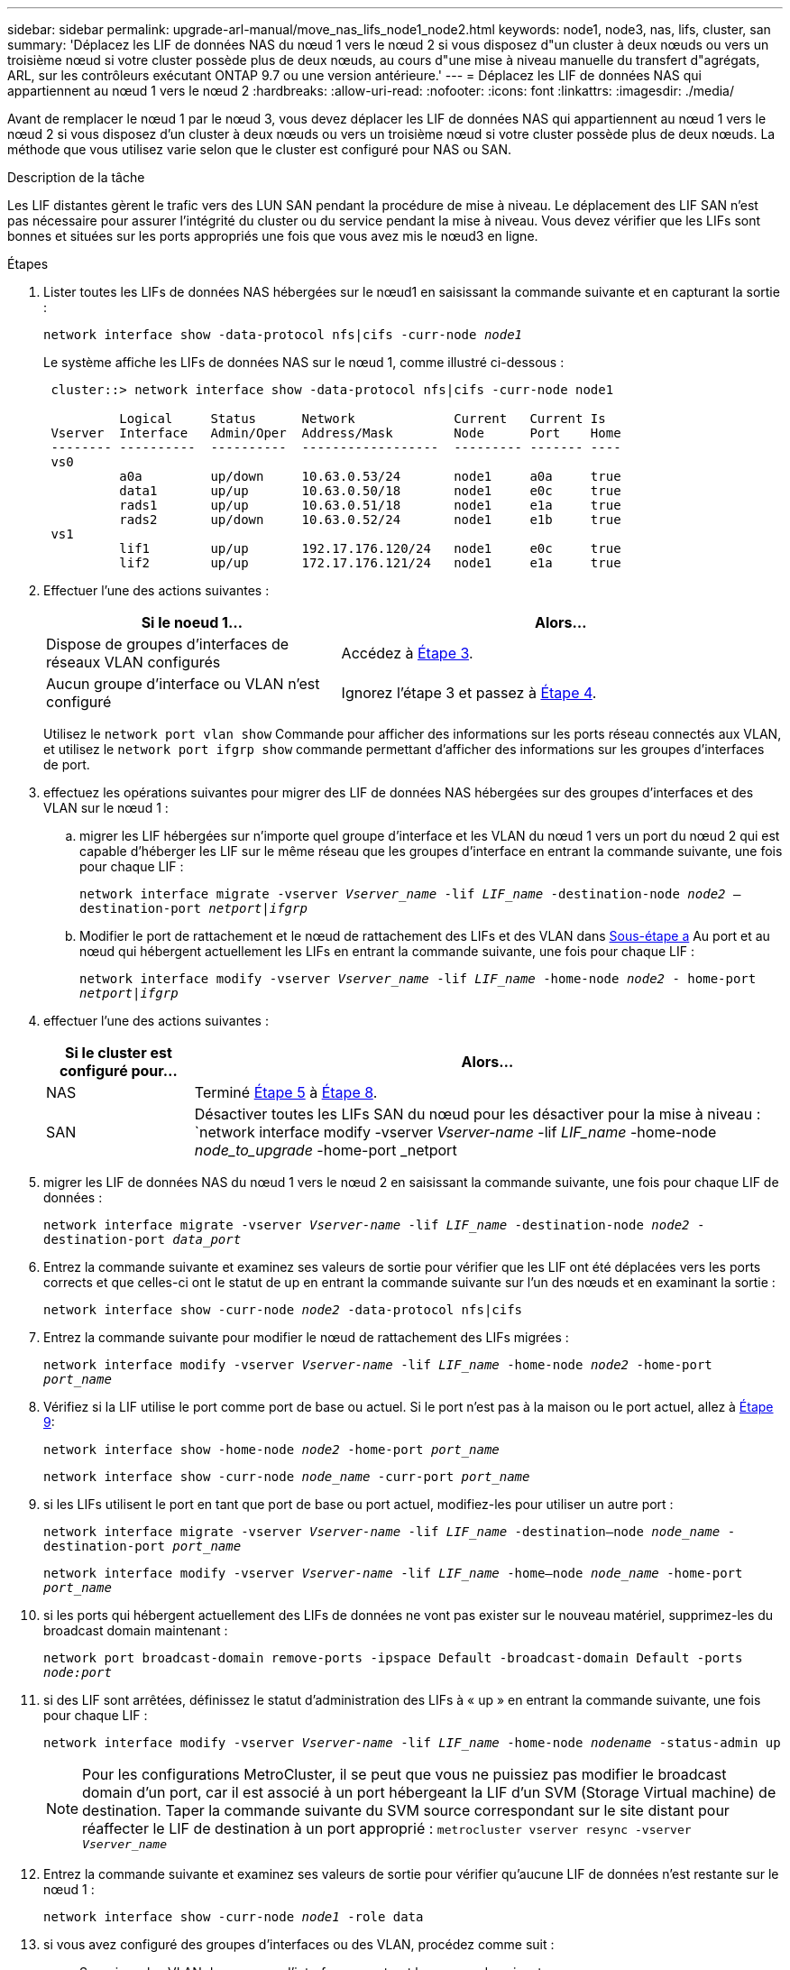 ---
sidebar: sidebar 
permalink: upgrade-arl-manual/move_nas_lifs_node1_node2.html 
keywords: node1, node3, nas, lifs, cluster, san 
summary: 'Déplacez les LIF de données NAS du nœud 1 vers le nœud 2 si vous disposez d"un cluster à deux nœuds ou vers un troisième nœud si votre cluster possède plus de deux nœuds, au cours d"une mise à niveau manuelle du transfert d"agrégats, ARL, sur les contrôleurs exécutant ONTAP 9.7 ou une version antérieure.' 
---
= Déplacez les LIF de données NAS qui appartiennent au nœud 1 vers le nœud 2
:hardbreaks:
:allow-uri-read: 
:nofooter: 
:icons: font
:linkattrs: 
:imagesdir: ./media/


[role="lead"]
Avant de remplacer le nœud 1 par le nœud 3, vous devez déplacer les LIF de données NAS qui appartiennent au nœud 1 vers le nœud 2 si vous disposez d'un cluster à deux nœuds ou vers un troisième nœud si votre cluster possède plus de deux nœuds. La méthode que vous utilisez varie selon que le cluster est configuré pour NAS ou SAN.

.Description de la tâche
Les LIF distantes gèrent le trafic vers des LUN SAN pendant la procédure de mise à niveau. Le déplacement des LIF SAN n'est pas nécessaire pour assurer l'intégrité du cluster ou du service pendant la mise à niveau. Vous devez vérifier que les LIFs sont bonnes et situées sur les ports appropriés une fois que vous avez mis le nœud3 en ligne.

.Étapes
. Lister toutes les LIFs de données NAS hébergées sur le nœud1 en saisissant la commande suivante et en capturant la sortie :
+
`network interface show -data-protocol nfs|cifs -curr-node _node1_`

+
Le système affiche les LIFs de données NAS sur le nœud 1, comme illustré ci-dessous :

+
[listing]
----
 cluster::> network interface show -data-protocol nfs|cifs -curr-node node1

          Logical     Status      Network             Current   Current Is
 Vserver  Interface   Admin/Oper  Address/Mask        Node      Port    Home
 -------- ----------  ----------  ------------------  --------- ------- ----
 vs0
          a0a         up/down     10.63.0.53/24       node1     a0a     true
          data1       up/up       10.63.0.50/18       node1     e0c     true
          rads1       up/up       10.63.0.51/18       node1     e1a     true
          rads2       up/down     10.63.0.52/24       node1     e1b     true
 vs1
          lif1        up/up       192.17.176.120/24   node1     e0c     true
          lif2        up/up       172.17.176.121/24   node1     e1a     true
----
. Effectuer l'une des actions suivantes :
+
[cols="40,60"]
|===
| Si le noeud 1... | Alors... 


| Dispose de groupes d'interfaces de réseaux VLAN configurés | Accédez à <<man_move_lif_1_2_step3,Étape 3>>. 


| Aucun groupe d'interface ou VLAN n'est configuré | Ignorez l'étape 3 et passez à <<man_move_lif_1_2_step4,Étape 4>>. 
|===
+
Utilisez le `network port vlan show` Commande pour afficher des informations sur les ports réseau connectés aux VLAN, et utilisez le `network port ifgrp show` commande permettant d'afficher des informations sur les groupes d'interfaces de port.

. [[man_Move_lif_1_2_step3]]effectuez les opérations suivantes pour migrer des LIF de données NAS hébergées sur des groupes d'interfaces et des VLAN sur le nœud 1 :
+
.. [[man_Move_lif_1_2_deepa]]migrer les LIF hébergées sur n'importe quel groupe d'interface et les VLAN du nœud 1 vers un port du nœud 2 qui est capable d'héberger les LIF sur le même réseau que les groupes d'interface en entrant la commande suivante, une fois pour chaque LIF :
+
`network interface migrate -vserver _Vserver_name_ -lif _LIF_name_ -destination-node _node2_ –destination-port _netport|ifgrp_`

.. Modifier le port de rattachement et le nœud de rattachement des LIFs et des VLAN dans <<man_move_lif_1_2_substepa,Sous-étape a>> Au port et au nœud qui hébergent actuellement les LIFs en entrant la commande suivante, une fois pour chaque LIF :
+
`network interface modify -vserver _Vserver_name_ -lif _LIF_name_ -home-node _node2_ - home-port _netport|ifgrp_`



. [[man_Move_lif_1_2_step4]]effectuer l'une des actions suivantes :
+
[cols="20,80"]
|===
| Si le cluster est configuré pour... | Alors... 


| NAS | Terminé <<man_move_lif_1_2_step5,Étape 5>> à <<man_move_lif_1_2_step8,Étape 8>>. 


| SAN | Désactiver toutes les LIFs SAN du nœud pour les désactiver pour la mise à niveau :
`network interface modify -vserver _Vserver-name_ -lif _LIF_name_ -home-node _node_to_upgrade_ -home-port _netport|ifgrp_ -status-admin down` 
|===
. [[man_Move_lif_1_2_step5]]migrer les LIF de données NAS du nœud 1 vers le nœud 2 en saisissant la commande suivante, une fois pour chaque LIF de données :
+
`network interface migrate -vserver _Vserver-name_ -lif _LIF_name_ -destination-node _node2_ -destination-port _data_port_`

. [[step6]]Entrez la commande suivante et examinez ses valeurs de sortie pour vérifier que les LIF ont été déplacées vers les ports corrects et que celles-ci ont le statut de up en entrant la commande suivante sur l'un des nœuds et en examinant la sortie :
+
`network interface show -curr-node _node2_ -data-protocol nfs|cifs`

. [[step7]]Entrez la commande suivante pour modifier le nœud de rattachement des LIFs migrées :
+
`network interface modify -vserver _Vserver-name_ -lif _LIF_name_ -home-node _node2_ -home-port _port_name_`

. [[man_Move_lif_1_2_step8]]Vérifiez si la LIF utilise le port comme port de base ou actuel. Si le port n'est pas à la maison ou le port actuel, allez à <<man_move_lif_1_2_step9,Étape 9>>:
+
`network interface show -home-node _node2_ -home-port _port_name_`

+
`network interface show -curr-node _node_name_ -curr-port _port_name_`

. [[man_Move_lif_1_2_ste9]]si les LIFs utilisent le port en tant que port de base ou port actuel, modifiez-les pour utiliser un autre port :
+
`network interface migrate -vserver _Vserver-name_ -lif _LIF_name_ -destination–node _node_name_ -destination-port _port_name_`

+
`network interface modify -vserver _Vserver-name_ -lif _LIF_name_ -home–node _node_name_ -home-port _port_name_`

. [[step10]]si les ports qui hébergent actuellement des LIFs de données ne vont pas exister sur le nouveau matériel, supprimez-les du broadcast domain maintenant :
+
`network port broadcast-domain remove-ports -ipspace Default -broadcast-domain Default -ports _node:port_`

. [[step11]]si des LIF sont arrêtées, définissez le statut d'administration des LIFs à « up » en entrant la commande suivante, une fois pour chaque LIF :
+
`network interface modify -vserver _Vserver-name_ -lif _LIF_name_ -home-node _nodename_ -status-admin up`

+

NOTE: Pour les configurations MetroCluster, il se peut que vous ne puissiez pas modifier le broadcast domain d'un port, car il est associé à un port hébergeant la LIF d'un SVM (Storage Virtual machine) de destination. Taper la commande suivante du SVM source correspondant sur le site distant pour réaffecter le LIF de destination à un port approprié :
`metrocluster vserver resync -vserver _Vserver_name_`

. [[step12]]Entrez la commande suivante et examinez ses valeurs de sortie pour vérifier qu'aucune LIF de données n'est restante sur le nœud 1 :
+
`network interface show -curr-node _node1_ -role data`

. [[step13]]si vous avez configuré des groupes d'interfaces ou des VLAN, procédez comme suit :
+
.. Supprimez les VLAN des groupes d'interface en entrant la commande suivante :
+
`network port vlan delete -node _nodename_ -port _ifgrp_name_ -vlan-id _VLAN_ID_`

.. Entrez la commande suivante et examinez son résultat pour vérifier la présence d'un groupe d'interfaces configuré sur le nœud :
+
`network port ifgrp show -node _nodename_ -ifgrp _ifgrp_name_ -instance`

+
Le système affiche les informations sur les groupes d'interfaces pour le nœud, comme illustré ci-dessous :

+
[listing]
----
  cluster::> network port ifgrp show -node node1 -ifgrp a0a -instance
                   Node: node1
   Interface Group Name: a0a
  Distribution Function: ip
          Create Policy: multimode_lacp
            MAC Address: 02:a0:98:17:dc:d4
     Port Participation: partial
          Network Ports: e2c, e2d
               Up Ports: e2c
             Down Ports: e2d
----
.. Si des groupes d'interface sont configurés sur le nœud, notez les noms de ces groupes et des ports qui leur sont affectés, puis supprimez les ports en entrant la commande suivante, une fois pour chaque port :
+
`network port ifgrp remove-port -node _nodename_ -ifgrp _ifgrp_name_ -port _netport_`




